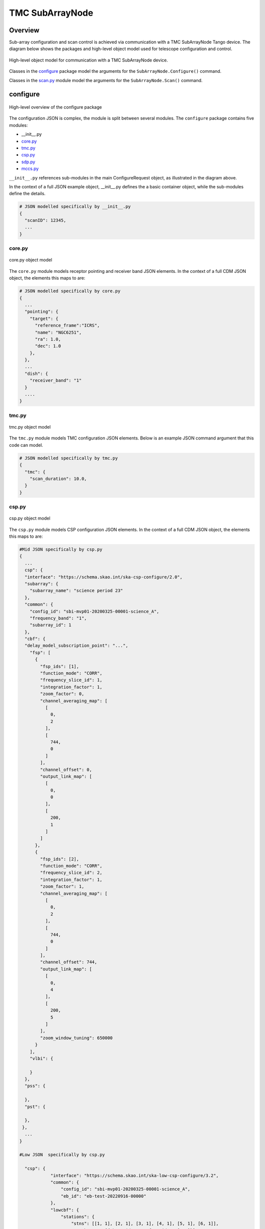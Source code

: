 .. _`SubArrayNode commands`:

================
TMC SubArrayNode
================

Overview
========

Sub-array configuration and scan control is achieved via communication with a
TMC SubArrayNode Tango device. The diagram below shows the packages and
high-level object model used for telescope configuration and control.

.. figure:: subarraynode.png
   :align: center
   :alt: High-level overview of SubArrayNode packages and classes

   High-level object model for communication with a TMC SubArrayNode device.

Classes in the `configure`_ package model the arguments for the
``SubArrayNode.Configure()`` command.

Classes in the `scan.py`_ module model the arguments for the
``SubArrayNode.Scan()`` command.

configure
=========

.. figure:: init.png
   :align: center
   :alt: Overview of the configure package

   High-level overview of the configure package

The configuration JSON is complex, the module is split between several
modules. The ``configure`` package contains five modules:

* __init__.py
* `core.py`_
* `tmc.py`_
* `csp.py`_
* `sdp.py`_
* `mccs.py`_

``__init__.py`` references sub-modules in the main ConfigureRequest object, as
illustrated in the diagram above.

In the context of a full JSON example object, __init__.py defines the a basic
container object, while the sub-modules define the details.

.. code::

  # JSON modelled specifically by __init__.py
  {
    "scanID": 12345,
    ...
  }




core.py
-------

.. figure:: core.png
   :align: center
   :alt: core.py object model

   core.py object model

The ``core.py`` module models receptor pointing and receiver band JSON
elements. In the context of a full CDM JSON object, the elements this maps to
are:

.. code::

  # JSON modelled specifically by core.py
  {
    ...
    "pointing": {
      "target": {
        "reference_frame":"ICRS",
        "name": "NGC6251",
        "ra": 1.0,
        "dec": 1.0
      },
    },
    ...
    "dish": {
      "receiver_band": "1"
    }
    ....
  }


tmc.py
------

.. figure:: tmc.png
   :align: center
   :alt: tmc.py object model

   tmc.py object model

The ``tmc.py`` module models TMC configuration JSON elements. Below is an
example JSON command argument that this code can model.

.. code::

  # JSON modelled specifically by tmc.py
  {
    "tmc": {
      "scan_duration": 10.0,
    }
  }


csp.py
------

.. figure:: csp.png
   :align: center
   :alt: csp.py object model

   csp.py object model

The ``csp.py`` module models CSP configuration JSON elements. In the context
of a full CDM JSON object, the elements this maps to are:

.. code::

  #Mid JSON specifically by csp.py
  {
    ...
    csp": {
    "interface": "https://schema.skao.int/ska-csp-configure/2.0",
    "subarray": {
      "subarray_name": "science period 23"
    },
    "common": {
      "config_id": "sbi-mvp01-20200325-00001-science_A",
      "frequency_band": "1",
      "subarray_id": 1
    },
    "cbf": {
    "delay_model_subscription_point": "...",
      "fsp": [
        {
          "fsp_ids": [1],
          "function_mode": "CORR",
          "frequency_slice_id": 1,
          "integration_factor": 1,
          "zoom_factor": 0,
          "channel_averaging_map": [
            [
              0,
              2
            ],
            [
              744,
              0
            ]
          ],
          "channel_offset": 0,
          "output_link_map": [
            [
              0,
              0
            ],
            [
              200,
              1
            ]
          ]
        },
        {
          "fsp_ids": [2],
          "function_mode": "CORR",
          "frequency_slice_id": 2,
          "integration_factor": 1,
          "zoom_factor": 1,
          "channel_averaging_map": [
            [
              0,
              2
            ],
            [
              744,
              0
            ]
          ],
          "channel_offset": 744,
          "output_link_map": [
            [
              0,
              4
            ],
            [
              200,
              5
            ]
          ],
          "zoom_window_tuning": 650000
        }
      ],
      "vlbi": {

      }
    },
    "pss": {

    },
    "pst": {

    },
   },
    ...
  }

  #Low JSON  specifically by csp.py
  
    "csp": {
              "interface": "https://schema.skao.int/ska-low-csp-configure/3.2",
              "common": {
                  "config_id": "sbi-mvp01-20200325-00001-science_A",
                  "eb_id": "eb-test-20220916-00000"
              },
              "lowcbf": {
                  "stations": {
                      "stns": [[1, 1], [2, 1], [3, 1], [4, 1], [5, 1], [6, 1]],
                      "stn_beams": [{"beam_id": 1, "freq_ids": [400]}]
                  },
                  "vis": {
                      "fsp": {"firmware": "vis", "fsp_ids": [1]},
                      "stn_beams": [
                          {
                              "stn_beam_id": 1,
                              "integration_ms": 849
                          }
                      ]
                  },
                  "timing_beams": {
                      "fsp": {"firmware": "pst", "fsp_ids": [2]},
                      "beams": [
                          {
                              "pst_beam_id": 1,
                              "stn_beam_id": 1,
                              "stn_weights": [0.9, 1.0, 1.0, 1.0, 0.9, 1.0]
                          }
                      ]
                  }
              },
            "pst": {
              "beams": [
                  {
                      "beam_id": 1,
                      "scan": {
                          "activation_time": "2022-01-19T23:07:45Z",
                          "bits_per_sample": 32,
                          "num_of_polarizations": 2,
                          "udp_nsamp": 32,
                          "wt_nsamp": 32,
                          "udp_nchan": 24,
                          "num_frequency_channels": 432,
                          "centre_frequency": 200000000.0,
                          "total_bandwidth": 1562500.0,
                          "observation_mode": "VOLTAGE_RECORDER",
                          "observer_id": "jdoe",
                          "project_id": "project1",
                          "pointing_id": "pointing1",
                          "source": "J1921+2153",
                          "itrf": [5109360.133, 2006852.586, -3238948.127],
                          "receiver_id": "receiver3",
                          "feed_polarization": "LIN",
                          "feed_handedness": 1,
                          "feed_angle": 1.234,
                          "feed_tracking_mode": "FA",
                          "feed_position_angle": 10.0,
                          "oversampling_ratio": [8, 7],
                          "coordinates": {
                              "equinox": 2000.0,
                              "ra": "19:21:44.815",
                              "dec": "21:53:02.400"
                          },
                          "max_scan_length": 20000.0,
                          "subint_duration": 30.0,
                          "receptors": ["receptor1", "receptor2"],
                          "receptor_weights": [0.4, 0.6],
                          "num_channelization_stages": 2,
                          "channelization_stages": [
                              {
                                  "num_filter_taps": 1,
                                  "filter_coefficients": [1.0],
                                  "num_frequency_channels": 1024,
                                  "oversampling_ratio": [32, 27]
                              },
                              {
                                  "num_filter_taps": 1,
                                  "filter_coefficients": [1.0],
                                  "num_frequency_channels": 256,
                                  "oversampling_ratio": [4, 3]
                              }
                          ]
                      }
                  }
              ]
        }


sdp.py
------

.. figure:: sdp.png
   :align: center
   :alt: sdp.py object model

   sdp.py object model

The ``sdp.py`` module models SDHP configuration JSON elements. In the context
of a full CDM JSON object, the elements this maps to are:

.. code::

  # JSON modelled specifically by sdp.py
  {
    ...
    "sdp": {
      "scan_type": "science_A"
    },
    ...
  }


mccs.py
-------

.. figure:: mccs.png
   :align: center
   :alt: mccs.py object model

   mccs.py object model

The ``mccs.py`` module models MCCS configuration JSON elements. In the context
of a full CDM JSON object, the elements this maps to are:

.. code::

  # JSON modelled specifically by mccs.py
  {
      "interface": "https://schema.skao.int/ska-low-tmc-assignedresources/4.0",
      "mccs": {
          "interface": "https://schema.skao.int/ska-low-mccs-controller-allocate/3.0"
          "subarray_beams": [
              {
                  "subarray_beam_id": 1,
                  "apertures": [
                      {
                          "station_id": 1,
                          "aperture_id": "AP001.01",
                      },
                  ],
                  "number_of_channels": 8,
              },
          ]
      }
  }


assigned_resources.py
=====================

.. figure:: assignedresources.png
   :align: center
   :alt: assigned_resources.py object model

   assigned_resources.py object model

The ``assigned_resources.py`` module describes which resources have been assigned to the sub-array.

Examples below depict a populated sub-array and an empty one:

.. code:: JSON

    {
        "interface": "https://schema.skao.int/ska-low-tmc-assignedresources/2.0",
        "mccs": {
            "subarray_beam_ids": [1],
            "station_ids": [[1,2]],
            "channel_blocks": [3]
        }
    }

.. code:: JSON

    {
        "interface": "https://schema.skao.int/ska-low-tmc-assignedresources/2.0",
        "mccs": {
            "subarray_beam_ids": [],
            "station_ids": [],
            "channel_blocks": []
        }
    }


scan.py
=======

.. figure:: scan.png
   :align: center
   :alt: scan.py object model

   scan.py object model

The ``scan.py`` module models the argument for the ``SubArrayNode.scan()`` command.
Below is an example JSON command argument that this code can model.


.. code-block:: JSON

  // For MID
  {
    "interface": "https://schema.skao.int/ska-tmc-scan/2.1",
    "transaction_id": "txn-12345",
    "scan_id": 2
  }

  // For LOW
  {
    "interface": "https://schema.skao.int/ska-low-tmc-scan/4.0",
    "transaction_id": "txn-....-00001",
    "subarray_id": 1,
    "scan_id": 1
  }


Example configuration JSON for MID
==================================

.. code-block:: JSON

    {
      "interface": "https://schema.skao.int/ska-tmc-configure/2.1",
      "transaction_id": "txn-....-00001",
      "pointing": {
        "target": {
          "reference_frame": "ICRS",
          "target_name": "Polaris Australis",
          "ra": "21:08:47.92",
          "dec": "-88:57:22.9"
        }
      },
      "dish": {
        "receiver_band": "1"
      },
      "csp": {
        "interface": "https://schema.skao.int/ska-csp-configure/2.0",
        "subarray": {
          "subarray_name": "science period 23"
        },
        "common": {
          "config_id": "sbi-mvp01-20200325-00001-science_A",
          "frequency_band": "1",
          "subarray_id": 1
        },
        "cbf": {
    "delay_model_subscription_point": "...",
          "fsp": [
            {
              "fsp_ids": [1],
              "function_mode": "CORR",
              "frequency_slice_id": 1,
              "integration_factor": 1,
              "zoom_factor": 0,
              "channel_averaging_map": [
                [
                  0,
                  2
                ],
                [
                  744,
                  0
                ]
              ],
              "channel_offset": 0,
              "output_link_map": [
                [
                  0,
                  0
                ],
                [
                  200,
                  1
                ]
              ]
            },
            {
              "fsp_ids": [2],
              "function_mode": "CORR",
              "frequency_slice_id": 2,
              "integration_factor": 1,
              "zoom_factor": 1,
              "channel_averaging_map": [
                [
                  0,
                  2
                ],
                [
                  744,
                  0
                ]
              ],
              "channel_offset": 744,
              "output_link_map": [
                [
                  0,
                  4
                ],
                [
                  200,
                  5
                ]
              ],
              "zoom_window_tuning": 650000
            }
          ],
          "vlbi": {

          }
        },
        "pss": {

        },
        "pst": {

        }
      },
      "sdp": {
        "interface": "https://schema.skao.int/ska-sdp-configure/0.4",
        "scan_type": "science_A"
      },
      "tmc": {
        "scan_duration": 10.0
      }
    }


Example configuration JSON for LOW
==================================

.. code-block:: JSON

    {
        "interface": "https://schema.skao.int/ska-low-tmc-configure/4.0",
        "transaction_id": "txn-....-00001",
        "mccs": {
            "subarray_beams": [
                {
                    "subarray_beam_id": 1,
                    "update_rate": 0.0,
                    "logical_bands": [
                        {"start_channel": 80, "number_of_channels": 16},
                        {"start_channel": 384, "number_of_channels": 16},
                    ],
                    "apertures": [
                        {
                            "aperture_id": "AP001.01",
                            "weighting_key_ref": "aperture2",
                        },
                        {
                            "aperture_id": "AP001.02",
                            "weighting_key_ref": "aperture3",
                        },
                        {
                            "aperture_id": "AP002.01",
                            "weighting_key_ref": "aperture2",
                        },
                        {
                            "aperture_id": "AP002.02",
                            "weighting_key_ref": "aperture3",
                        },
                        {
                            "aperture_id": "AP003.01",
                            "weighting_key_ref": "aperture1",
                        },
                    ],
                    "sky_coordinates": {
                        "reference_frame": "ICRS",
                        "c1": 180.0,
                        "c2": 45.0,
                    },
                }
            ]
        },
        "sdp": {
            "interface": "https://schema.skao.int/ska-sdp-configure/0.4",
            "scan_type": "target:a",
        },
        "csp": {
            "interface": "https://schema.skao.int/ska-low-csp-configure/3.2",
            "common": {
                "config_id": "sbi-mvp01-20200325-00001-science_A",
                "eb_id": "eb-test-20220916-00000",
            },
            "lowcbf": {
                "stations": {
                    "stns": [[1, 1], [2, 1], [3, 1], [4, 1], [5, 1], [6, 1]],
                    "stn_beams": [{"beam_id": 1, "freq_ids": [400]}],
                },
                "vis": {
                    "fsp": {"firmware": "vis", "fsp_ids": [1]},
                    "stn_beams": [{"stn_beam_id": 1, "integration_ms": 849}],
                },
                "timing_beams": {
                    "fsp": {"firmware": "pst", "fsp_ids": [2]},
                    "beams": [
                        {
                            "pst_beam_id": 1,
                            "stn_beam_id": 1,
                            "stn_weights": [0.9, 1.0, 1.0, 1.0, 0.9, 1.0],
                        }
                    ],
                },
            },
            "pst": {
                "beams": [
                    {
                        "beam_id": 1,
                        "scan": {
                            "activation_time": "2022-01-19T23:07:45Z",
                            "bits_per_sample": 32,
                            "num_of_polarizations": 2,
                            "udp_nsamp": 32,
                            "wt_nsamp": 32,
                            "udp_nchan": 24,
                            "num_frequency_channels": 432,
                            "centre_frequency": 200000000.0,
                            "total_bandwidth": 1562500.0,
                            "observation_mode": "VOLTAGE_RECORDER",
                            "observer_id": "jdoe",
                            "project_id": "project1",
                            "pointing_id": "pointing1",
                            "source": "J1921+2153",
                            "itrf": [5109360.133, 2006852.586, -3238948.127],
                            "receiver_id": "receiver3",
                            "feed_polarization": "LIN",
                            "feed_handedness": 1,
                            "feed_angle": 1.234,
                            "feed_tracking_mode": "FA",
                            "feed_position_angle": 10.0,
                            "oversampling_ratio": [8, 7],
                            "coordinates": {
                                "equinox": 2000.0,
                                "ra": "19:21:44.815",
                                "dec": "21:53:02.400",
                            },
                            "max_scan_length": 20000.0,
                            "subint_duration": 30.0,
                            "receptors": ["receptor1", "receptor2"],
                            "receptor_weights": [0.4, 0.6],
                            "num_channelization_stages": 2,
                            "channelization_stages": [
                                {
                                    "num_filter_taps": 1,
                                    "filter_coefficients": [1.0],
                                    "num_frequency_channels": 1024,
                                    "oversampling_ratio": [32, 27],
                                },
                                {
                                    "num_filter_taps": 1,
                                    "filter_coefficients": [1.0],
                                    "num_frequency_channels": 256,
                                    "oversampling_ratio": [4, 3],
                                },
                            ],
                        },
                    }
                ]
            },
        },
        "tmc": {"scan_duration": 10.0},
    }